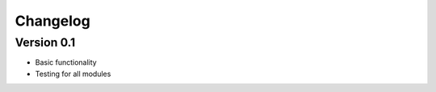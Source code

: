 =========
Changelog
=========

Version 0.1
===========

- Basic functionality
- Testing for all modules
